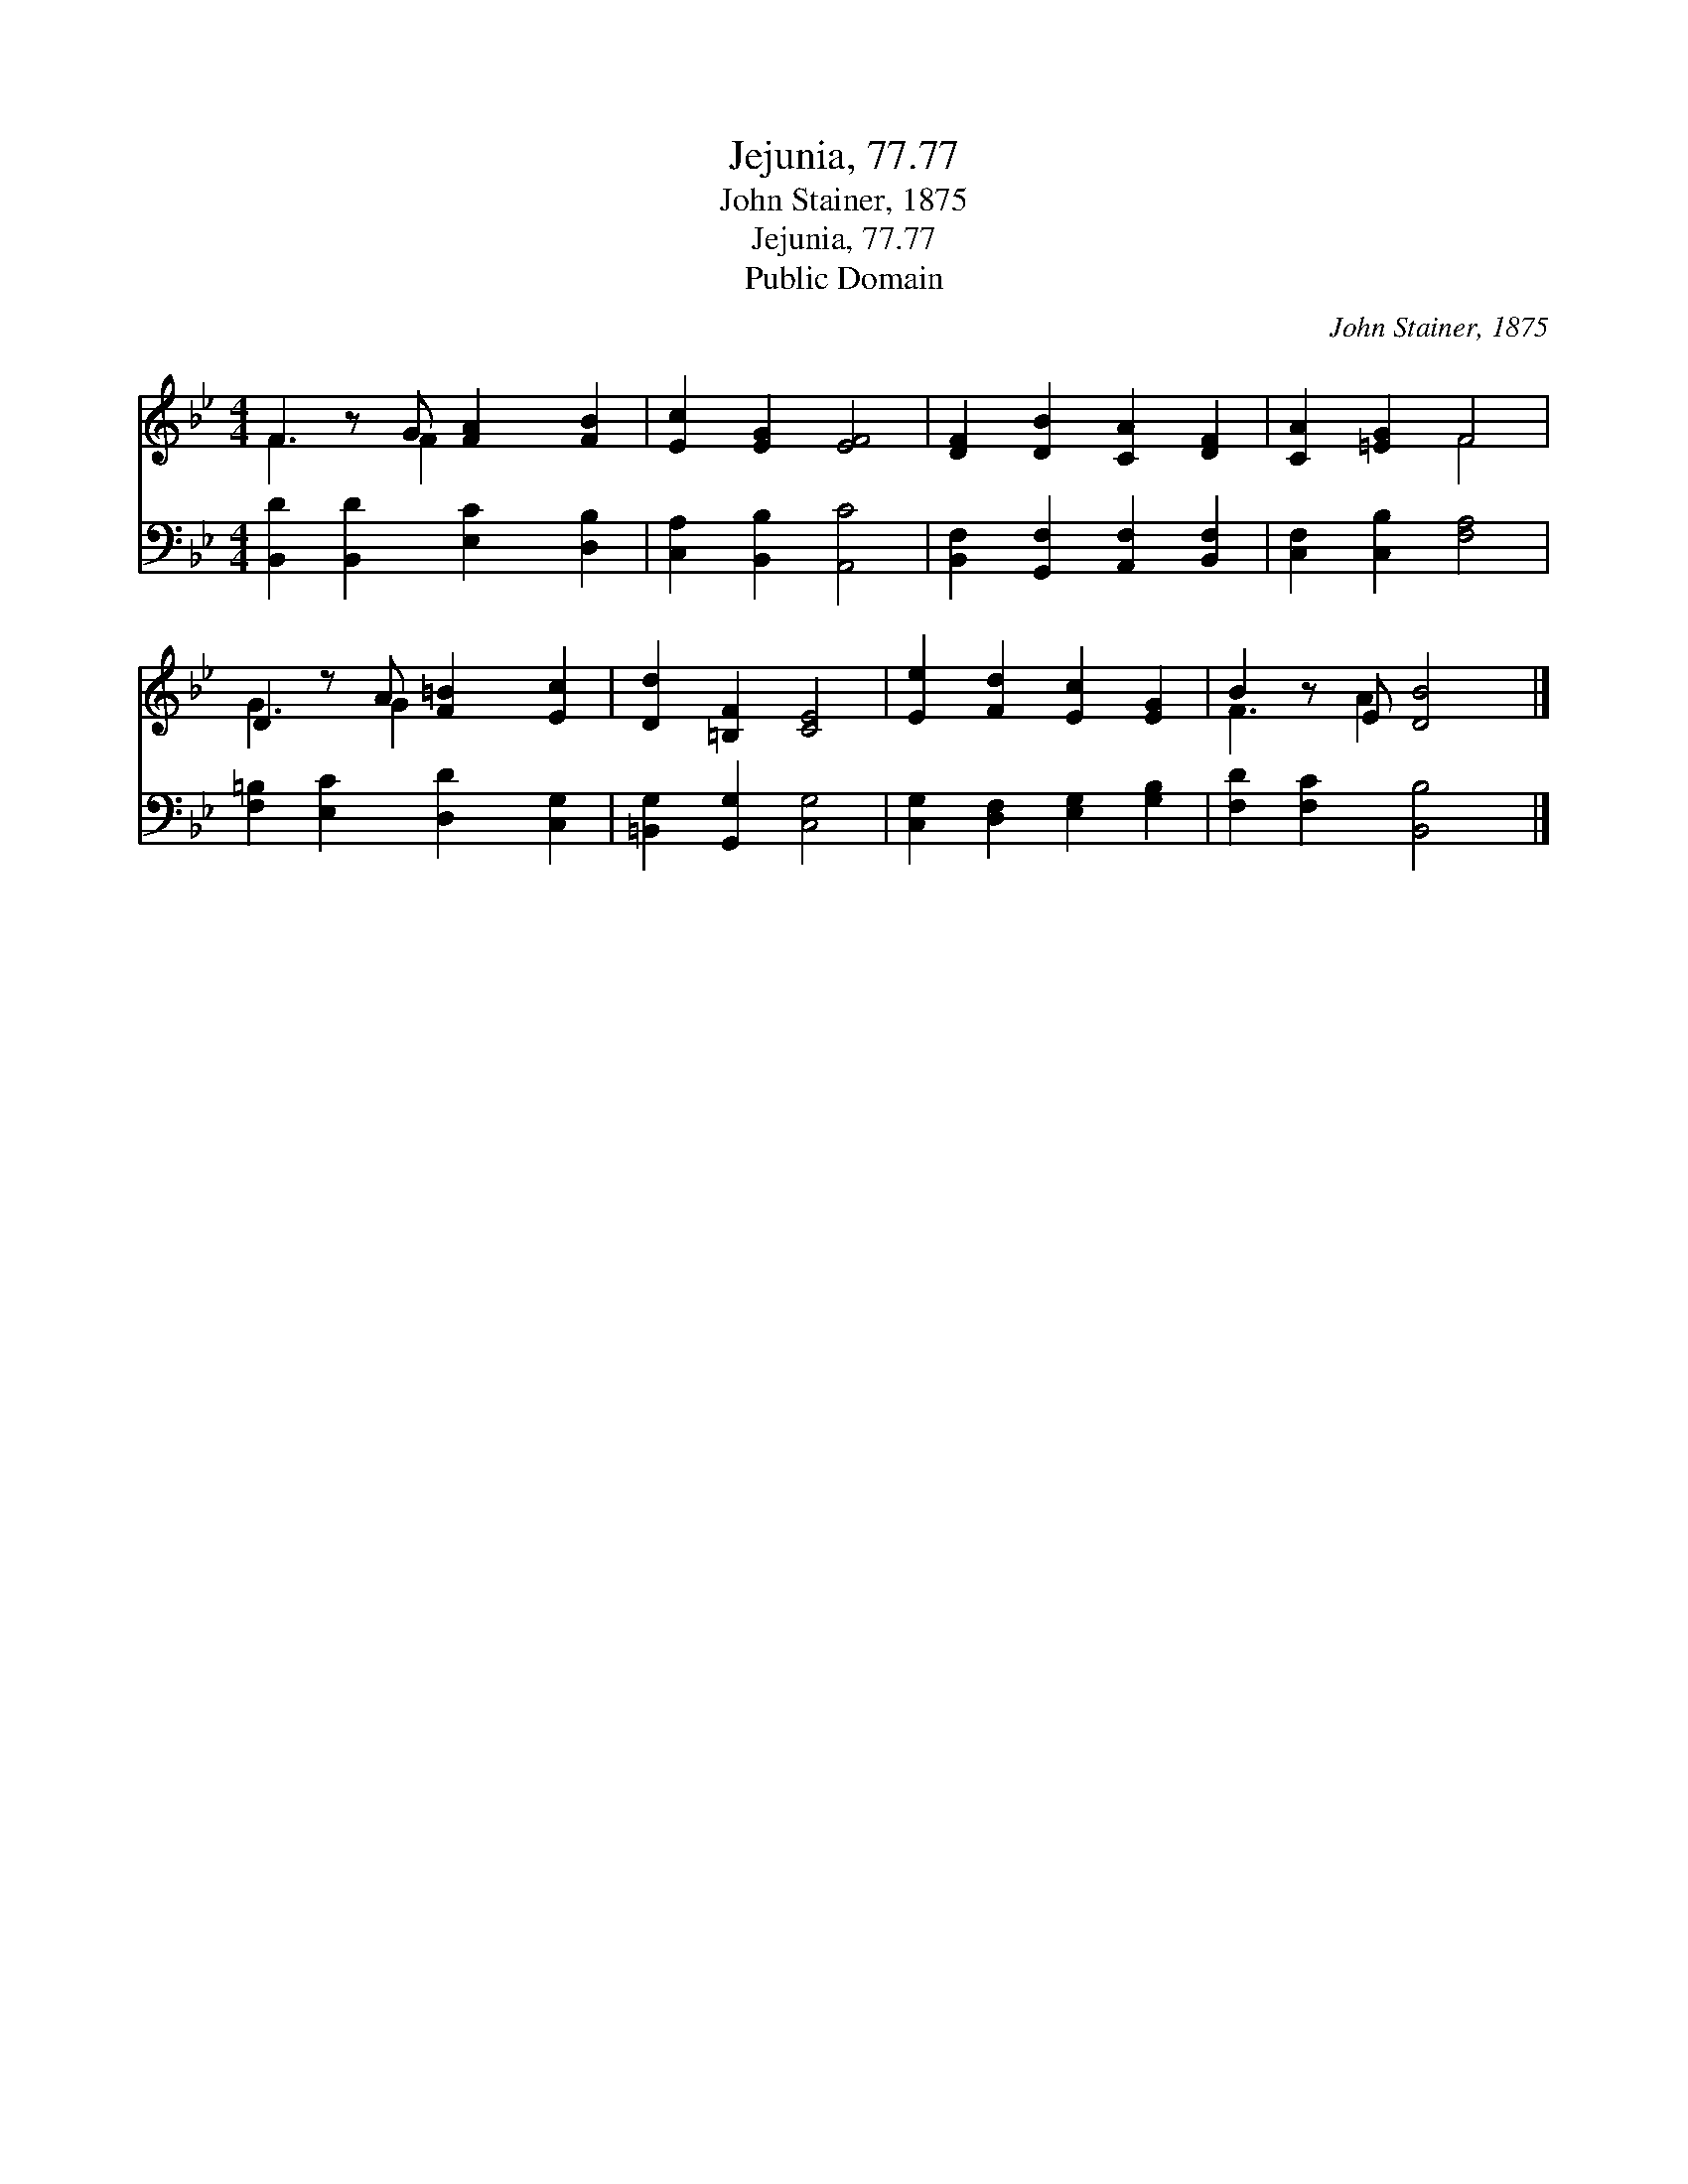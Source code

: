 X:1
T:Jejunia, 77.77
T:John Stainer, 1875
T:Jejunia, 77.77
T:Public Domain
C:John Stainer, 1875
Z:Public Domain
%%score ( 1 2 ) 3
L:1/8
M:4/4
K:Bb
V:1 treble 
V:2 treble 
V:3 bass 
V:1
 F2 z G [FA]2 [FB]2 | [Ec]2 [EG]2 [EF]4 | [DF]2 [DB]2 [CA]2 [DF]2 | [CA]2 [=EG]2 F4 | %4
 D2 z A [F=B]2 [Ec]2 | [Dd]2 [=B,F]2 [CE]4 | [Ee]2 [Fd]2 [Ec]2 [EG]2 | B2 z E [DB]4 |] %8
V:2
 F3 F2 x3 | x8 | x8 | x4 F4 | G3 G2 x3 | x8 | x8 | F3 A2 x3 |] %8
V:3
 [B,,D]2 [B,,D]2 [E,C]2 [D,B,]2 | [C,A,]2 [B,,B,]2 [A,,C]4 | [B,,F,]2 [G,,F,]2 [A,,F,]2 [B,,F,]2 | %3
 [C,F,]2 [C,B,]2 [F,A,]4 | [F,=B,]2 [E,C]2 [D,D]2 [C,G,]2 | [=B,,G,]2 [G,,G,]2 [C,G,]4 | %6
 [C,G,]2 [D,F,]2 [E,G,]2 [G,B,]2 | [F,D]2 [F,C]2 [B,,B,]4 |] %8

